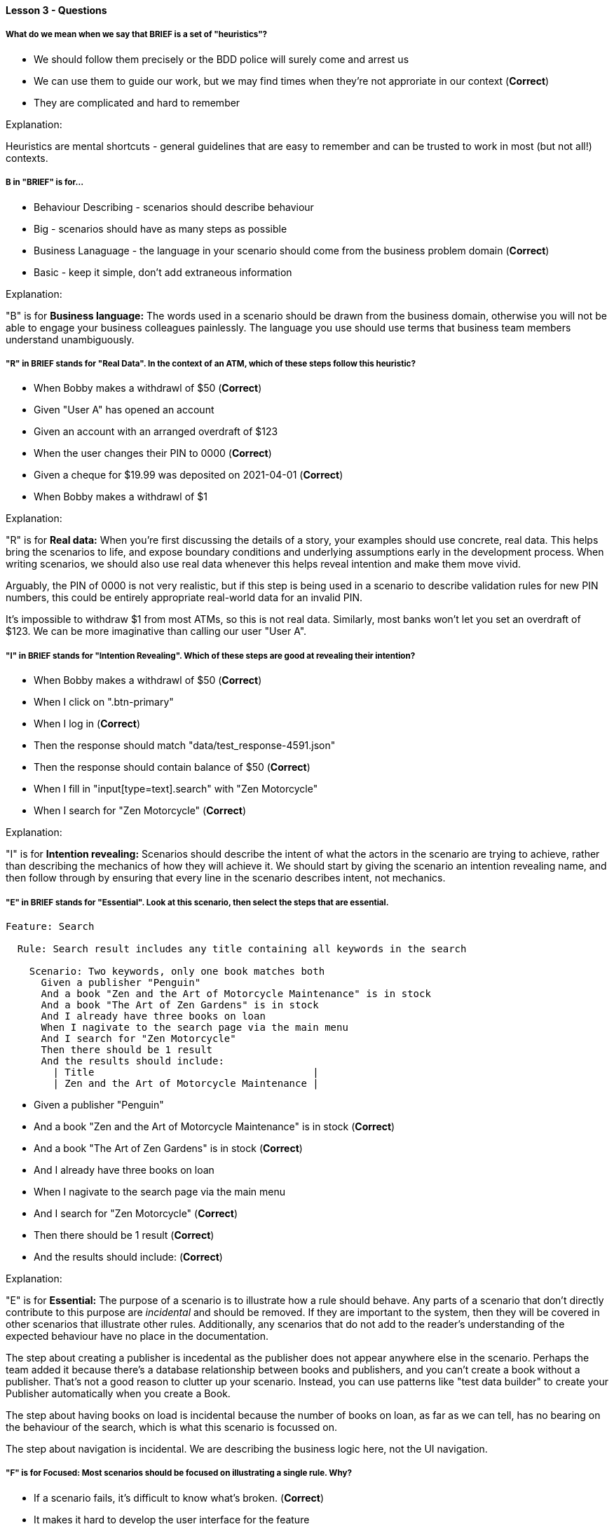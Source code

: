 ==== Lesson 3 - Questions

===== What do we mean when we say that BRIEF is a set of "heuristics"?

* We should follow them precisely or the BDD police will surely come and arrest us
* We can use them to guide our work, but we may find times when they're not approriate in our context (*Correct*)
* They are complicated and hard to remember

Explanation:

Heuristics are mental shortcuts - general guidelines that are easy to remember and can be trusted to work in most (but not all!) contexts.

===== B in "BRIEF" is for...

* Behaviour Describing - scenarios should describe behaviour
* Big - scenarios should have as many steps as possible
* Business Lanaguage - the language in your scenario should come from the business problem domain (*Correct*)
* Basic - keep it simple, don't add extraneous information

Explanation:

"B" is for *Business language:* The words used in a scenario should be drawn from the business domain, otherwise you will not be able to engage your business colleagues painlessly. The language you use should use terms that business team members understand unambiguously.

===== "R" in BRIEF stands for "Real Data". In the context of an ATM, which of these steps follow this heuristic?

* When Bobby makes a withdrawl of $50 (*Correct*)
* Given "User A" has opened an account
* Given an account with an arranged overdraft of $123
* When the user changes their PIN to 0000 (*Correct*)
* Given a cheque for $19.99 was deposited on 2021-04-01 (*Correct*)
* When Bobby makes a withdrawl of $1

Explanation:

"R" is for *Real data:* When you're first discussing the details of a story, your examples should use concrete, real data. This helps bring the scenarios to life, and expose boundary conditions and underlying assumptions early in the development process. When writing scenarios, we should also use real data whenever this helps reveal intention and make them move vivid.

Arguably, the PIN of 0000 is not very realistic, but if this step is being used in a scenario to describe validation rules for new PIN numbers, this could be entirely appropriate real-world data for an invalid PIN.

It's impossible to withdraw $1 from most ATMs, so this is not real data. Similarly, most banks won't let you set an overdraft of $123. We can be more imaginative than calling our user "User A".

===== "I" in BRIEF stands for "Intention Revealing". Which of these steps are good at revealing their intention?

* When Bobby makes a withdrawl of $50 (*Correct*)
* When I click on ".btn-primary"
* When I log in (*Correct*)
* Then the response should match "data/test_response-4591.json"
* Then the response should contain balance of $50 (*Correct*)
* When I fill in "input[type=text].search" with "Zen Motorcycle"
* When I search for "Zen Motorcycle" (*Correct*)

Explanation:

"I" is for *Intention revealing:* Scenarios should describe the intent of what the actors in the scenario are trying to achieve, rather than describing the mechanics of how they will achieve it. We should start by giving the scenario an intention revealing name, and then follow through by ensuring that every line in the scenario describes intent, not mechanics.

===== "E" in BRIEF stands for "Essential". Look at this scenario, then select the steps that are essential.

[source, gherkin]
----
Feature: Search

  Rule: Search result includes any title containing all keywords in the search

    Scenario: Two keywords, only one book matches both
      Given a publisher "Penguin"
      And a book "Zen and the Art of Motorcycle Maintenance" is in stock
      And a book "The Art of Zen Gardens" is in stock
      And I already have three books on loan
      When I nagivate to the search page via the main menu
      And I search for "Zen Motorcycle"
      Then there should be 1 result
      And the results should include:
        | Title                                     |
        | Zen and the Art of Motorcycle Maintenance |
----

* Given a publisher "Penguin"
* And a book "Zen and the Art of Motorcycle Maintenance" is in stock (*Correct*)
* And a book "The Art of Zen Gardens" is in stock (*Correct*)
* And I already have three books on loan
* When I nagivate to the search page via the main menu
* And I search for "Zen Motorcycle" (*Correct*)
* Then there should be 1 result (*Correct*)
* And the results should include: (*Correct*)

Explanation:

"E" is for *Essential:* The purpose of a scenario is to illustrate how a rule should behave. Any parts of a scenario that don't directly contribute to this purpose are _incidental_ and should be removed. If they are important to the system, then they will be covered in other scenarios that illustrate other rules. Additionally, any scenarios that do not add to the reader's understanding of the expected behaviour have no place in the documentation.

The step about creating a publisher is incedental as the publisher does not appear anywhere else in the scenario. Perhaps the team added it because there's a database relationship between books and publishers, and you can't create a book without a publisher. That's not a good reason to clutter up your scenario. Instead, you can use patterns like "test data builder" to create your Publisher automatically when you create a Book.

The step about having books on load is incidental because the number of books on loan, as far as we can tell, has no bearing on the behaviour of the search, which is what this scenario is focussed on.

The step about navigation is incidental. We are describing the business logic here, not the UI navigation.

===== "F" is for *Focused:* Most scenarios should be focused on illustrating a single rule. Why?

* If a scenario fails, it's difficult to know what's broken. (*Correct*)
* It makes it hard to develop the user interface for the feature
* It encourages you to add behaviour in small increments (*Correct*)
* It helps you to make sure you have good coverage of your business rules (*Correct*)
* It keeps the code clean 

Explanation:

BDD is an extension of TDD, or Test-Driven Development. In both these practices, we gradually add new behaviour, with each test demanding a little more behaviour from the system. Working like this, it makes sense to work in small increments, adding focussed scenarios so that we can iterate rapidly and keep a good flow going.

A pleasant side-effect of working this way is that each test has a single purpose, and so has fewer reasons to fail. So when a regression occurs, you tend to get a clear signal from the failing scenario about what's broken. Compare this with having a single huge scenario that covers a lot of behaviour. When that fails, you know something's wrong but you don't have much idea about where to go to start fixing it.

When you're concious of the relationship between rules and example, and you want to make sure all of your rules are covered, it's much easier to do that and see clearly where you might have gaps if each of your examples covers a single rule.